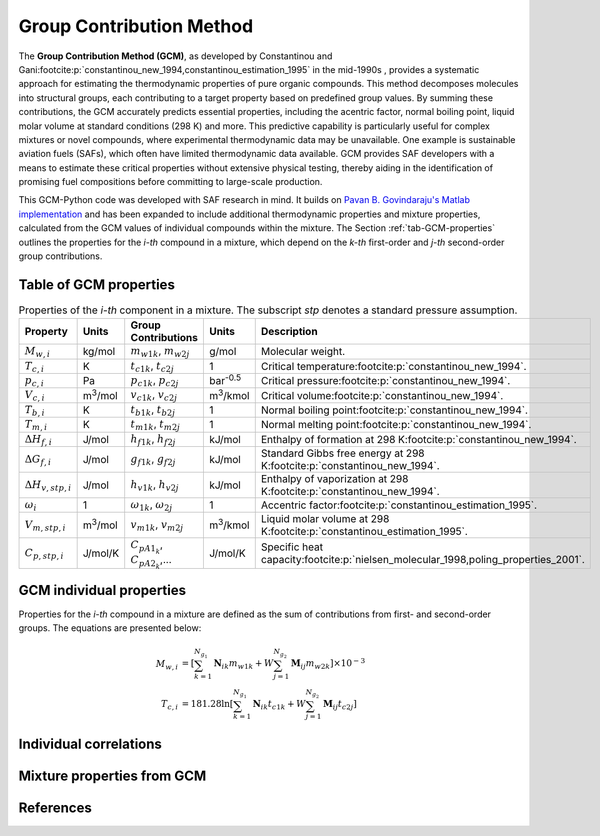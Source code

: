 Group Contribution Method
=========================

The **Group Contribution Method (GCM)**, as developed by Constantinou and Gani\ :footcite:p:`constantinou_new_1994,constantinou_estimation_1995` in the mid-1990s , provides a systematic approach for estimating the thermodynamic properties of pure organic compounds. This method decomposes molecules into structural groups, each contributing to a target property based on predefined group values. By summing these contributions, the GCM accurately predicts essential properties, including the acentric factor, normal boiling point, liquid molar volume at standard conditions (298 K) and more. This predictive capability is particularly useful for complex mixtures or novel compounds, where experimental thermodynamic data may be unavailable.  One example is sustainable aviation fuels (SAFs), which often have limited thermodynamic data available. GCM provides SAF developers with a means to estimate these critical properties without extensive physical testing, thereby aiding in the identification of promising fuel compositions before committing to large-scale production.

This GCM-Python code was developed with SAF research in mind. It builds on `Pavan B. Govindaraju's Matlab implementation <https://github.com/gpavanb-old/GroupContribution>`_ and has been expanded to include additional thermodynamic properties and mixture properties, calculated from the GCM values of individual compounds within the mixture. The Section :ref:`tab-GCM-properties` outlines the properties for the *i-th* compound in a mixture, which depend on the *k-th* first-order and *j-th* second-order group contributions.

.. _tab-GCM-properties:

Table of GCM properties
-----------------------

.. table:: Properties of the *i-th* component in a mixture. The subscript *stp* denotes a standard pressure assumption.
   :widths: 20 10 50 20 40

   ==========================  =====================  ===========================================  ====================  ===========================================================
   Property                    Units                  Group Contributions                          Units                 Description
   ==========================  =====================  ===========================================  ====================  ===========================================================
   :math:`M_{w,i}`             kg/mol                 :math:`m_{w1k}`, :math:`m_{w2j}`             g/mol                 Molecular weight.
   :math:`T_{c,i}`             K                      :math:`t_{c1k}`, :math:`t_{c2j}`             1                     Critical temperature\ :footcite:p:`constantinou_new_1994`.
   :math:`p_{c,i}`             Pa                     :math:`p_{c1k}`, :math:`p_{c2j}`             bar\ :sup:`-0.5`      Critical pressure\ :footcite:p:`constantinou_new_1994`.
   :math:`V_{c,i}`             m\ :sup:`3`\ /mol      :math:`v_{c1k}`, :math:`v_{c2j}`             m\ :sup:`3`\ /kmol    Critical volume\ :footcite:p:`constantinou_new_1994`.
   :math:`T_{b,i}`             K                      :math:`t_{b1k}`, :math:`t_{b2j}`             1                     Normal boiling point\ :footcite:p:`constantinou_new_1994`.
   :math:`T_{m,i}`             K                      :math:`t_{m1k}`, :math:`t_{m2j}`             1                     Normal melting point\ :footcite:p:`constantinou_new_1994`.
   :math:`\Delta H_{f,i}`      J/mol                  :math:`h_{f1k}`, :math:`h_{f2j}`             kJ/mol                Enthalpy of formation at 298 K\ :footcite:p:`constantinou_new_1994`.
   :math:`\Delta G_{f,i}`      J/mol                  :math:`g_{f1k}`, :math:`g_{f2j}`             kJ/mol                Standard Gibbs free energy at 298 K\ :footcite:p:`constantinou_new_1994`.
   :math:`\Delta H_{v,stp,i}`  J/mol                  :math:`h_{v1k}`, :math:`h_{v2j}`             kJ/mol                Enthalpy of vaporization at 298 K\ :footcite:p:`constantinou_new_1994`.
   :math:`\omega_i`            1                      :math:`\omega_{1k}`, :math:`\omega_{2j}`     1                     Accentric factor\ :footcite:p:`constantinou_estimation_1995`.
   :math:`V_{m,stp,i}`         m\ :sup:`3`\ /mol      :math:`v_{m1k}`, :math:`v_{m2j}`             m\ :sup:`3`\ /kmol    Liquid molar volume at 298 K\ :footcite:p:`constantinou_estimation_1995`. 
   :math:`C_{p,stp,i}`         J/mol/K                :math:`C_{pA1_k}`, :math:`C_{pA2_k}`,...     J/mol/K               Specific heat capacity\ :footcite:p:`nielsen_molecular_1998,poling_properties_2001`.
   ==========================  =====================  ===========================================  ====================  ===========================================================


GCM individual properties
-------------------------

Properties for the *i-th* compound in a mixture are defined as the sum of contributions from first- and second-order groups. The equations are presented below:

.. math::

   \begin{align*}
   M_{w,i} &= \left[\sum_{k = 1}^{N_{g_1}}\mathbf{N}_{ik}m_{w1k} + W \sum_{j = 1}^{N_{g_2}} \mathbf{M}_{ij} m_{w2k} \right] \times 10^{-3} \\
   T_{c,i} &= 181.28 \ln  \left[ \sum_{k=1}^{N_{g_1}} \mathbf{N}_{ik} t_{c1k} + W \sum_{j=1}^{N_{g_2}} \mathbf{M}_{ij} t_{c2j} \right]
   \end{align*}

Individual correlations
-----------------------

Mixture properties from GCM
---------------------------

References
----------

.. footbibliography::
